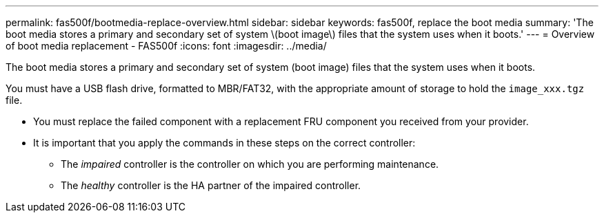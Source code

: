 ---
permalink: fas500f/bootmedia-replace-overview.html
sidebar: sidebar
keywords: fas500f, replace the boot media
summary: 'The boot media stores a primary and secondary set of system \(boot image\) files that the system uses when it boots.'
---
= Overview of boot media replacement - FAS500f
:icons: font
:imagesdir: ../media/

[.lead]
The boot media stores a primary and secondary set of system (boot image) files that the system uses when it boots.

You must have a USB flash drive, formatted to MBR/FAT32, with the appropriate amount of storage to hold the `image_xxx.tgz` file.

* You must replace the failed component with a replacement FRU component you received from your provider.
* It is important that you apply the commands in these steps on the correct controller:
 ** The _impaired_ controller is the controller on which you are performing maintenance.
 ** The _healthy_ controller is the HA partner of the impaired controller.
